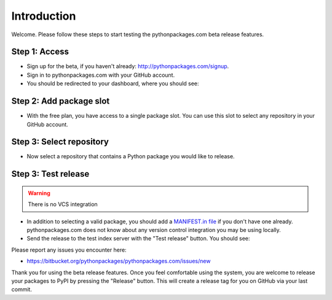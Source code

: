 
Introduction
============

Welcome. Please follow these steps to start testing the pythonpackages.com beta release features.

Step 1: Access
--------------

- Sign up for the beta, if you haven't already: http://pythonpackages.com/signup.

- Sign in to pythonpackages.com with your GitHub account.

- You should be redirected to your dashboard, where you should see:

.. image:: https://github.com/pythonpackages/pythonpackages-docs/raw/master/intro.png

Step 2: Add package slot
------------------------

- With the free plan, you have access to a single package slot. You can use this slot to select any repository in your GitHub account.

.. image:: https://github.com/pythonpackages/pythonpackages-docs/raw/master/intro2.png

Step 3: Select repository
-------------------------

- Now select a repository that contains a Python package you would like to release.

.. image:: https://github.com/pythonpackages/pythonpackages-docs/raw/master/intro3.png

Step 3: Test release
--------------------

.. Warning:: There is no VCS integration

- In addition to selecting a valid package, you should add a `MANIFEST.in file`_ if you don't have one already. pythonpackages.com does not know about any version control integration you may be using locally.

- Send the release to the test index server with the "Test release" button. You should see:

.. image:: https://github.com/pythonpackages/pythonpackages-docs/raw/master/intro4.png

Please report any issues you encounter here:

- https://bitbucket.org/pythonpackages/pythonpackages.com/issues/new

Thank you for using the beta release features. Once you feel comfortable using the system, you are welcome to release your packages to PyPI by pressing the "Release" button. This will create a release tag for you on GitHub via your last commit.

.. _`MANIFEST.in file`: http://docs.python.org/distutils/sourcedist.html#the-manifest-in-template

.. _`open a ticket`: https://bitbucket.org/pythonpackages/pythonpackages.com/issues/new

.. _`signed up for the beta`: https://pythonpackages.com/signup
